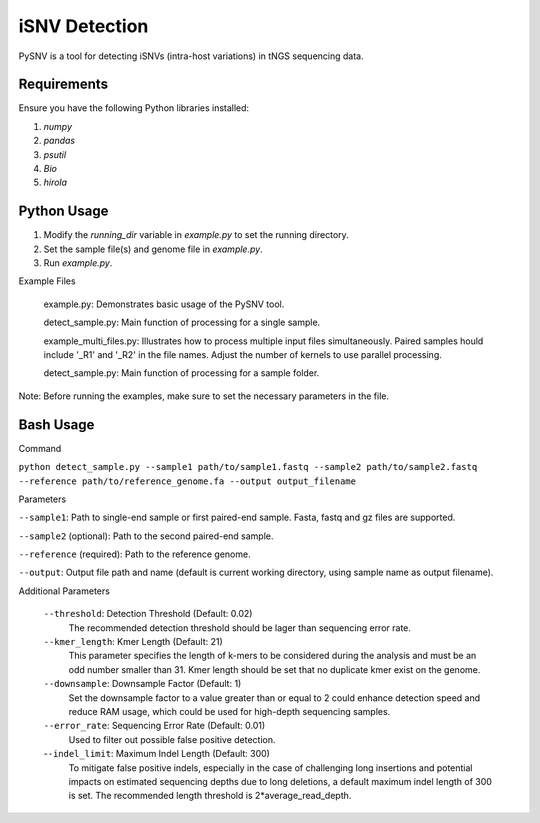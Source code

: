 iSNV Detection
==============

PySNV is a tool for detecting iSNVs (intra-host variations) in tNGS sequencing data.

Requirements
------------

Ensure you have the following Python libraries installed:

1. `numpy`
2. `pandas`
3. `psutil`
4. `Bio`
5. `hirola`

Python Usage
-----
1. Modify the `running_dir` variable in `example.py` to set the running directory.

2. Set the sample file(s) and genome file in `example.py`.

3. Run `example.py`.

Example Files

    example.py: Demonstrates basic usage of the PySNV tool.

    detect_sample.py: Main function of processing for a single sample.

    example_multi_files.py: Illustrates how to process multiple input files simultaneously. Paired samples hould include '_R1' and '_R2' in the file names. Adjust the number of kernels to use parallel processing.

    detect_sample.py: Main function of processing for a sample folder.

Note: Before running the examples, make sure to set the necessary parameters in the file.

Bash Usage
------------------
Command

``python detect_sample.py --sample1 path/to/sample1.fastq --sample2 path/to/sample2.fastq --reference path/to/reference_genome.fa --output output_filename``

Parameters

``--sample1``: Path to single-end sample or first paired-end sample. Fasta, fastq and gz files are supported.

``--sample2`` (optional): Path to the second paired-end sample.

``--reference`` (required): Path to the reference genome.

``--output``: Output file path and name (default is current working directory, using sample name as output filename).

Additional Parameters

    ``--threshold``: Detection Threshold (Default: 0.02)
        The recommended detection threshold should be lager than sequencing error rate.\
    ``--kmer_length``: Kmer Length (Default: 21)
        This parameter specifies the length of k-mers to be considered during the analysis and must be an odd number smaller than 31. Kmer length should be set that no duplicate kmer exist on the genome.\
    ``--downsample``: Downsample Factor (Default: 1)
        Set the downsample factor to a value greater than or equal to 2 could enhance detection speed and reduce RAM usage, which could be used for high-depth sequencing samples. \
    ``--error_rate``: Sequencing Error Rate (Default: 0.01)
        Used to filter out possible false positive detection.\
    -``-indel_limit``: Maximum Indel Length (Default: 300)
        To mitigate false positive indels, especially in the case of challenging long insertions and potential impacts on estimated sequencing depths due to long deletions, a default maximum indel length of 300 is set. The recommended length threshold is 2*average_read_depth.\


